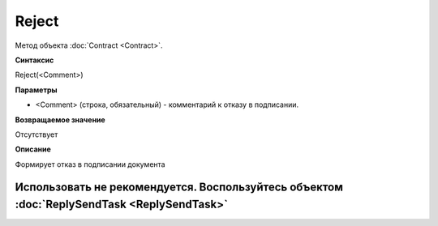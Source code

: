 ﻿Reject
======

Метод объекта :doc:`Contract <Contract>`.

**Синтаксис**


Reject(<Comment>)

**Параметры**


-  <Comment> (строка, обязательный) - комментарий к отказу в подписании.

**Возвращаемое значение**


Отсутствует

**Описание**


Формирует отказ в подписании документа

Использовать не рекомендуется. Воспользуйтесь объектом :doc:`ReplySendTask <ReplySendTask>`
-------------------------------------------------------------------------------------------
